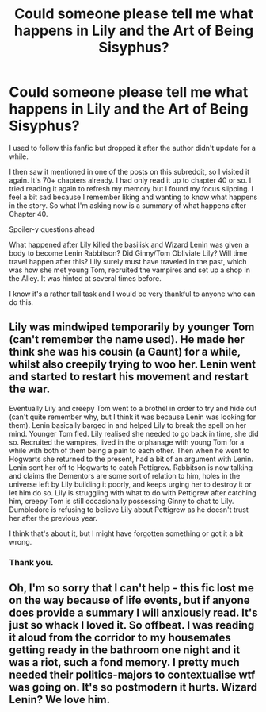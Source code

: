 #+TITLE: Could someone please tell me what happens in Lily and the Art of Being Sisyphus?

* Could someone please tell me what happens in Lily and the Art of Being Sisyphus?
:PROPERTIES:
:Author: Termsndconditions
:Score: 1
:DateUnix: 1598019266.0
:DateShort: 2020-Aug-21
:FlairText: Discussion
:END:
I used to follow this fanfic but dropped it after the author didn't update for a while.

I then saw it mentioned in one of the posts on this subreddit, so I visited it again. It's 70+ chapters already. I had only read it up to chapter 40 or so. I tried reading it again to refresh my memory but I found my focus slipping. I feel a bit sad because I remember liking and wanting to know what happens in the story. So what I'm asking now is a summary of what happens after Chapter 40.

Spoiler-y questions ahead

What happened after Lily killed the basilisk and Wizard Lenin was given a body to become Lenin Rabbitson? Did Ginny/Tom Obliviate Lily? Will time travel happen after this? Lily surely must have traveled in the past, which was how she met young Tom, recruited the vampires and set up a shop in the Alley. It was hinted at several times before.

I know it's a rather tall task and I would be very thankful to anyone who can do this.


** Lily was mindwiped temporarily by younger Tom (can't remember the name used). He made her think she was his cousin (a Gaunt) for a while, whilst also creepily trying to woo her. Lenin went and started to restart his movement and restart the war.

Eventually Lily and creepy Tom went to a brothel in order to try and hide out (can't quite remember why, but I think it was because Lenin was looking for them). Lenin basically barged in and helped Lily to break the spell on her mind. Younger Tom fled. Lily realised she needed to go back in time, she did so. Recruited the vampires, lived in the orphanage with young Tom for a while with both of them being a pain to each other. Then when he went to Hogwarts she returned to the present, had a bit of an argument with Lenin. Lenin sent her off to Hogwarts to catch Pettigrew. Rabbitson is now talking and claims the Dementors are some sort of relation to him, holes in the universe left by Lily building it poorly, and keeps urging her to destroy it or let him do so. Lily is struggling with what to do with Pettigrew after catching him, creepy Tom is still occasionally possessing Ginny to chat to Lily. Dumbledore is refusing to believe Lily about Pettigrew as he doesn't trust her after the previous year.

I think that's about it, but I might have forgotten something or got it a bit wrong.
:PROPERTIES:
:Author: Lysianda
:Score: 4
:DateUnix: 1598036782.0
:DateShort: 2020-Aug-21
:END:

*** Thank you.
:PROPERTIES:
:Author: Termsndconditions
:Score: 1
:DateUnix: 1598061733.0
:DateShort: 2020-Aug-22
:END:


** Oh, I'm so sorry that I can't help - this fic lost me on the way because of life events, but if anyone does provide a summary I will anxiously read. It's just so whack I loved it. So offbeat. I was reading it aloud from the corridor to my housemates getting ready in the bathroom one night and it was a riot, such a fond memory. I pretty much needed their politics-majors to contextualise wtf was going on. It's so postmodern it hurts. Wizard Lenin? We love him.
:PROPERTIES:
:Author: Bumblerina
:Score: 1
:DateUnix: 1598026900.0
:DateShort: 2020-Aug-21
:END:
